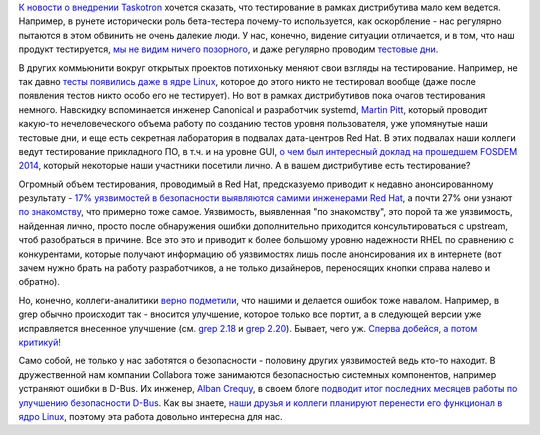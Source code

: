 .. title: Польза тестирования
.. slug: Польза-тестирования
.. date: 2014-10-14 17:18:37
.. tags: testing, community, security, redhat, kernel, canonical, fosdem, collabora, kdbus
.. category:
.. link:
.. description:
.. type: text
.. author: Peter Lemenkov

`К новости о внедрении
Taskotron </content/Новости-нашей-инфраструктуры-0>`__ хочется сказать,
что тестирование в рамках дистрибутива мало кем ведется. Например, в
рунете исторически роль бета-тестера почему-то используется, как
оскорбление - нас регулярно пытаются в этом обвинить не очень далекие
люди. У нас, конечно, видение ситуации отличается, и в том, что наш
продукт тестируется, `мы не видим ничего
позорного </content/Тесты-и-логи>`__, и даже регулярно проводим
`тестовые дни <https://fedoraproject.org/wiki/Category:Test_Days>`__.

В других коммьюнити вокруг открытых проектов потихоньку меняют свои
взгляды на тестирование. Например, не так давно `тесты появились даже в
ядре Linux </content/Молния-В-ядре-linux-появились-тесты>`__, которое до
этого никто не тестировал вообще (даже после появления тестов никто
особо его не тестирует). Но вот в рамках дистрибутивов пока очагов
тестирования немного. Навскидку вспоминается инженер Canonical и
разработчик systemd, `Martin
Pitt <https://plus.google.com/107564545827215425270/about>`__, который
проводит какую-то нечеловеческого объема работу по созданию тестов
уровня пользователя, уже упомянутые наши тестовые дни, и еще есть
секретная лаборатория в подвалах дата-центров Red Hat. В этих подвалах
наши коллеги ведут тестирование прикладного ПО, в т.ч. и на уровне GUI,
`о чем был интересный доклад на прошедшем FOSDEM
2014 <https://archive.fosdem.org/2014/schedule/event/standalone_app_testing_automation/>`__,
который некоторые наши участники посетили лично. А в вашем дистрибутиве
есть тестирование?

Огромный объем тестирования, проводимый в Red Hat, предсказуемо приводит
к недавно анонсированному результату - `17% уязвимостей в безопасности
выявляются самими инженерами Red
Hat <https://securityblog.redhat.com/2014/10/08/the-source-of-vulnerabilities-how-red-hat-finds-out-about-vulnerabilities/>`__,
а почти 27% они узнают `по знакомству <https://lurkmore.to/Блат>`__, что
примерно тоже самое. Уязвимость, выявленная "по знакомству", это порой
та же уязвимость, найденная лично, просто после обнаружения ошибки
дополнительно приходится консультироваться с upstream, чтоб разобраться
в причине. Все это это и приводит к более большому уровню надежности
RHEL по сравнению с конкурентами, которые получают информацию об
уязвимостях лишь после анонсирования их в интернете (вот зачем нужно
брать на работу разработчиков, а не только дизайнеров, переносящих
кнопки справа налево и обратно).

Но, конечно, коллеги-аналитики `верно
подметили <https://www.opennet.ru/opennews/art.shtml?num=40783#2>`__, что
нашими и делается ошибок тоже навалом. Например, в grep обычно
происходит так - вносится улучшение, которое только все портит, а в
следующей версии уже исправляется внесенное улучшение (см. `grep
2.18 </content/grep-218>`__ и `grep
2.20 </content/Короткие-новости-26>`__). Бывает, чего уж. `Сперва
добейся, а потом критикуй! <https://lurkmore.to/Сперва_добейся>`__

Само собой, не только у нас заботятся о безопасности - половину других
уязвимостей ведь кто-то находит. В дружественной нам компании Collabora
тоже занимаются безопасностью системных компонентов, например устраняют
ошибки в D-Bus. Их инженер, `Alban
Crequy <https://www.openhub.net/accounts/alban>`__, в своем блоге
`подводит итог последних месяцев работы по улучшению безопасности
D-Bus <http://alban-apinc.blogspot.com/2014/10/improving-security-of-d-bus.html>`__.
Как вы знаете, `наши друзья и коллеги планируют перенести его функционал
в ядро Linux </content/Перенос-d-bus-в-ядро-linux>`__, поэтому эта
работа довольно интересна для нас.

